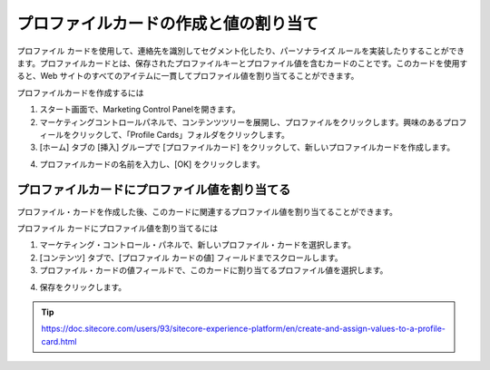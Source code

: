 ##############################################
プロファイルカードの作成と値の割り当て
##############################################

プロファイル カードを使用して、連絡先を識別してセグメント化したり、パーソナライズ ルールを実装したりすることができます。プロファイルカードとは、保存されたプロファイルキーとプロファイル値を含むカードのことです。このカードを使用すると、Web サイトのすべてのアイテムに一貫してプロファイル値を割り当てることができます。

プロファイルカードを作成するには

1. スタート画面で、Marketing Control Panelを開きます。
2. マーケティングコントロールパネルで、コンテンツツリーを展開し、プロファイルをクリックします。興味のあるプロフィールをクリックして、「Profile Cards」フォルダをクリックします。
3. [ホーム] タブの [挿入] グループで [プロファイルカード] をクリックして、新しいプロファイルカードを作成します。

.. image:: images/15ed64a220abc3.png
    :align: center
    :width: 400px
    :alt: プロファイルカードの作成と値の割り当て

4. プロファイルカードの名前を入力し、[OK] をクリックします。

****************************************************
プロファイルカードにプロファイル値を割り当てる
****************************************************

プロファイル・カードを作成した後、このカードに関連するプロファイル値を割り当てることができます。

プロファイル カードにプロファイル値を割り当てるには

1. マーケティング・コントロール・パネルで、新しいプロファイル・カードを選択します。
2. [コンテンツ] タブで、[プロファイル カードの値] フィールドまでスクロールします。
3. プロファイル・カードの値フィールドで、このカードに割り当てるプロファイル値を選択します。

.. image:: images/15ed64a220f4ad.png
    :align: center
    :width: 400px
    :alt: プロファイルカードにプロファイル値を割り当てる

4. 保存をクリックします。


.. tip:: https://doc.sitecore.com/users/93/sitecore-experience-platform/en/create-and-assign-values-to-a-profile-card.html
